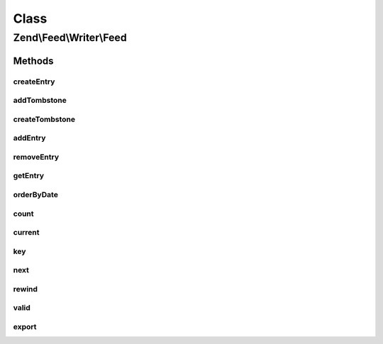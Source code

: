 .. Feed/Writer/Feed.php generated using docpx on 01/30/13 03:02pm


Class
*****

Zend\\Feed\\Writer\\Feed
========================



Methods
-------

createEntry
+++++++++++

.. function:: createEntry()


    Creates a new Zend\Feed\Writer\Entry data container for use. This is NOT
    added to the current feed automatically, but is necessary to create a
    container with some initial values preset based on the current feed data.

    :rtype: \Zend\Feed\Writer\Entry 



addTombstone
++++++++++++

.. function:: addTombstone()


    Appends a Zend\Feed\Writer\Deleted object representing a new entry tombstone
    to the feed data container's internal group of entries.

    :param Deleted: 

    :rtype: void 



createTombstone
+++++++++++++++

.. function:: createTombstone()


    Creates a new Zend\Feed\Writer\Deleted data container for use. This is NOT
    added to the current feed automatically, but is necessary to create a
    container with some initial values preset based on the current feed data.

    :rtype: Deleted 



addEntry
++++++++

.. function:: addEntry()


    Appends a Zend\Feed\Writer\Entry object representing a new entry/item
    the feed data container's internal group of entries.

    :param Entry: 

    :rtype: Feed 



removeEntry
+++++++++++

.. function:: removeEntry()


    Removes a specific indexed entry from the internal queue. Entries must be
    added to a feed container in order to be indexed.

    :param int: 

    :throws Exception\InvalidArgumentException: 

    :rtype: Feed 



getEntry
++++++++

.. function:: getEntry()


    Retrieve a specific indexed entry from the internal queue. Entries must be
    added to a feed container in order to be indexed.

    :param int: 

    :throws Exception\InvalidArgumentException: 



orderByDate
+++++++++++

.. function:: orderByDate()


    Orders all indexed entries by date, thus offering date ordered readable
    content where a parser (or Homo Sapien) ignores the generic rule that
    XML element order is irrelevant and has no intrinsic meaning.
    
    Using this method will alter the original indexation.

    :rtype: Feed 



count
+++++

.. function:: count()


    Get the number of feed entries.
    Required by the Iterator interface.

    :rtype: int 



current
+++++++

.. function:: current()


    Return the current entry

    :rtype: Entry 



key
+++

.. function:: key()


    Return the current feed key

    :rtype: mixed 



next
++++

.. function:: next()


    Move the feed pointer forward

    :rtype: void 



rewind
++++++

.. function:: rewind()


    Reset the pointer in the feed object

    :rtype: void 



valid
+++++

.. function:: valid()


    Check to see if the iterator is still valid

    :rtype: bool 



export
++++++

.. function:: export()


    Attempt to build and return the feed resulting from the data set

    :param string: The feed type "rss" or "atom" to export as
    :param bool: 

    :throws Exception\InvalidArgumentException: 

    :rtype: string 



